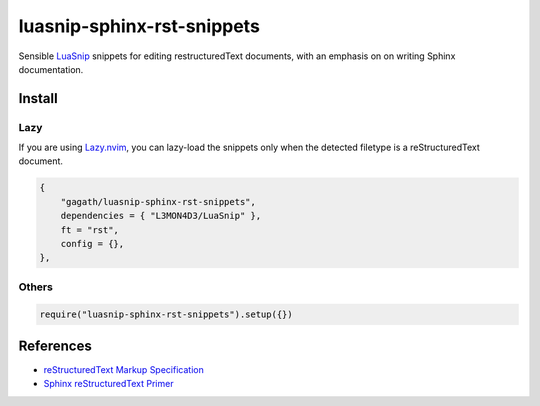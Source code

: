.. SPDX-FileCopyrightText: 2024 Agathe Porte
..
.. SPDX-License-Identifier: MIT

luasnip-sphinx-rst-snippets
###########################

Sensible LuaSnip_ snippets for editing restructuredText documents, with an
emphasis on on writing Sphinx documentation.

.. _LuaSnip: https://github.com/L3MON4D3/LuaSnip

Install
=======

Lazy
----

If you are using Lazy.nvim_, you can lazy-load the snippets only when the
detected filetype is a reStructuredText document.

.. _Lazy.nvim: https://github.com/folke/lazy.nvim

.. code:: lua

    {
        "gagath/luasnip-sphinx-rst-snippets",
        dependencies = { "L3MON4D3/LuaSnip" },
        ft = "rst",
        config = {},
    },

Others
------

.. code:: lua

    require("luasnip-sphinx-rst-snippets").setup({})

References
==========

- `reStructuredText Markup Specification`_
- `Sphinx reStructuredText Primer`_

.. _Sphinx reStructuredText Primer: https://www.sphinx-doc.org/en/master/usage/restructuredtext/basics.html
.. _reStructuredText Markup Specification: https://docutils.sourceforge.io/docs/ref/rst/restructuredtext.html

